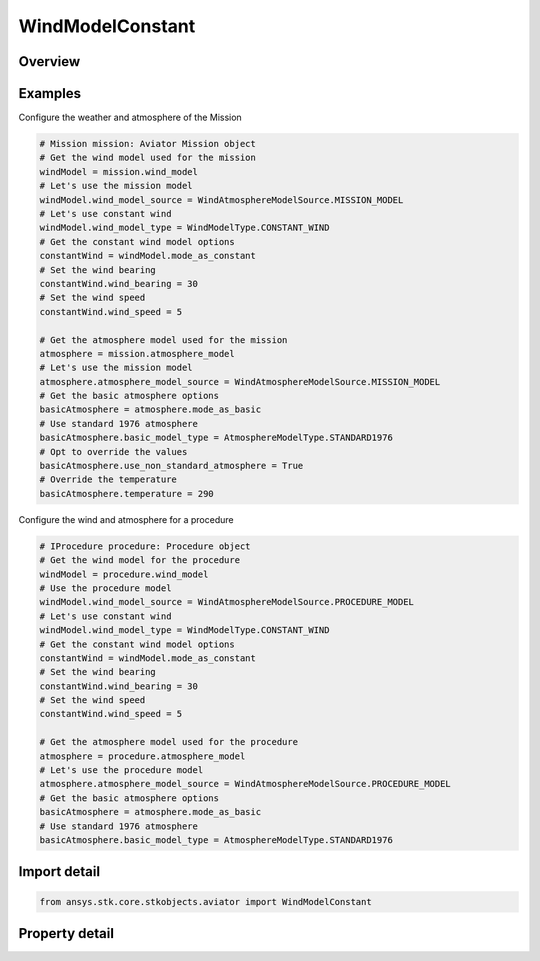 WindModelConstant
=================

.. py:class:: ansys.stk.core.stkobjects.aviator.WindModelConstant

   Class defining a constant bearing/speed wind model for a mission.

.. py:currentmodule:: WindModelConstant

Overview
--------

.. tab-set::

    .. tab-item:: Properties
        
        .. list-table::
            :header-rows: 0
            :widths: auto

            * - :py:attr:`~ansys.stk.core.stkobjects.aviator.WindModelConstant.name`
              - Get or set the name of the wind model.
            * - :py:attr:`~ansys.stk.core.stkobjects.aviator.WindModelConstant.blend_time`
              - Get or set the blend time to transition from the previous wind model if one exists.
            * - :py:attr:`~ansys.stk.core.stkobjects.aviator.WindModelConstant.wind_speed`
              - Get or set the constant wind speed.
            * - :py:attr:`~ansys.stk.core.stkobjects.aviator.WindModelConstant.wind_bearing`
              - Get or set the wind's true bearing.



Examples
--------

Configure the weather and atmosphere of the Mission

.. code-block:: python

    # Mission mission: Aviator Mission object
    # Get the wind model used for the mission
    windModel = mission.wind_model
    # Let's use the mission model
    windModel.wind_model_source = WindAtmosphereModelSource.MISSION_MODEL
    # Let's use constant wind
    windModel.wind_model_type = WindModelType.CONSTANT_WIND
    # Get the constant wind model options
    constantWind = windModel.mode_as_constant
    # Set the wind bearing
    constantWind.wind_bearing = 30
    # Set the wind speed
    constantWind.wind_speed = 5

    # Get the atmosphere model used for the mission
    atmosphere = mission.atmosphere_model
    # Let's use the mission model
    atmosphere.atmosphere_model_source = WindAtmosphereModelSource.MISSION_MODEL
    # Get the basic atmosphere options
    basicAtmosphere = atmosphere.mode_as_basic
    # Use standard 1976 atmosphere
    basicAtmosphere.basic_model_type = AtmosphereModelType.STANDARD1976
    # Opt to override the values
    basicAtmosphere.use_non_standard_atmosphere = True
    # Override the temperature
    basicAtmosphere.temperature = 290


Configure the wind and atmosphere for a procedure

.. code-block:: python

    # IProcedure procedure: Procedure object
    # Get the wind model for the procedure
    windModel = procedure.wind_model
    # Use the procedure model
    windModel.wind_model_source = WindAtmosphereModelSource.PROCEDURE_MODEL
    # Let's use constant wind
    windModel.wind_model_type = WindModelType.CONSTANT_WIND
    # Get the constant wind model options
    constantWind = windModel.mode_as_constant
    # Set the wind bearing
    constantWind.wind_bearing = 30
    # Set the wind speed
    constantWind.wind_speed = 5

    # Get the atmosphere model used for the procedure
    atmosphere = procedure.atmosphere_model
    # Let's use the procedure model
    atmosphere.atmosphere_model_source = WindAtmosphereModelSource.PROCEDURE_MODEL
    # Get the basic atmosphere options
    basicAtmosphere = atmosphere.mode_as_basic
    # Use standard 1976 atmosphere
    basicAtmosphere.basic_model_type = AtmosphereModelType.STANDARD1976


Import detail
-------------

.. code-block:: python

    from ansys.stk.core.stkobjects.aviator import WindModelConstant


Property detail
---------------

.. py:property:: name
    :canonical: ansys.stk.core.stkobjects.aviator.WindModelConstant.name
    :type: str

    Get or set the name of the wind model.

.. py:property:: blend_time
    :canonical: ansys.stk.core.stkobjects.aviator.WindModelConstant.blend_time
    :type: float

    Get or set the blend time to transition from the previous wind model if one exists.

.. py:property:: wind_speed
    :canonical: ansys.stk.core.stkobjects.aviator.WindModelConstant.wind_speed
    :type: float

    Get or set the constant wind speed.

.. py:property:: wind_bearing
    :canonical: ansys.stk.core.stkobjects.aviator.WindModelConstant.wind_bearing
    :type: typing.Any

    Get or set the wind's true bearing.


